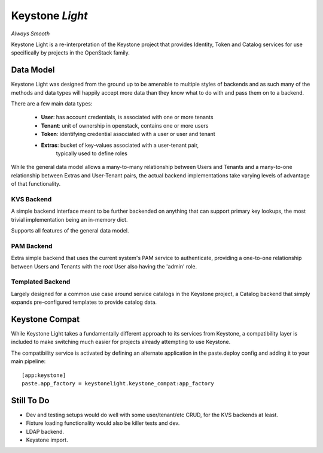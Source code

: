 Keystone *Light*
================

*Always Smooth*

Keystone Light is a re-interpretation of the Keystone project that provides
Identity, Token and Catalog services for use specifically by projects in the
OpenStack family.


----------
Data Model
----------

Keystone Light was designed from the ground up to be amenable to multiple
styles of backends and as such many of the methods and data types will happily
accept more data than they know what to do with and pass them on to a backend.

There are a few main data types:

 * **User**: has account credentials, is associated with one or more tenants
 * **Tenant**: unit of ownership in openstack, contains one or more users
 * **Token**: identifying credential associated with a user or user and tenant
 * **Extras**: bucket of key-values associated with a user-tenant pair,
               typically used to define roles

While the general data model allows a many-to-many relationship between Users
and Tenants and a many-to-one relationship between Extras and User-Tenant pairs,
the actual backend implementations take varying levels of advantage of that
functionality.


KVS Backend
-----------

A simple backend interface meant to be further backended on anything that can
support primary key lookups, the most trivial implementation being an in-memory
dict.

Supports all features of the general data model.


PAM Backend
-----------

Extra simple backend that uses the current system's PAM service to authenticate,
providing a one-to-one relationship between Users and Tenants with the `root`
User also having the 'admin' role.


Templated Backend
-----------------

Largely designed for a common use case around service catalogs in the Keystone
project, a Catalog backend that simply expands pre-configured templates to
provide catalog data.


---------------
Keystone Compat
---------------

While Keystone Light takes a fundamentally different approach to its services
from Keystone, a compatibility layer is included to make switching much easier
for projects already attempting to use Keystone.

The compatibility service is activated by defining an alternate application in
the paste.deploy config and adding it to your main pipeline::

  [app:keystone]
  paste.app_factory = keystonelight.keystone_compat:app_factory


-----------
Still To Do
-----------

* Dev and testing setups would do well with some user/tenant/etc CRUD, for the
  KVS backends at least.
* Fixture loading functionality would also be killer tests and dev.
* LDAP backend.
* Keystone import.
